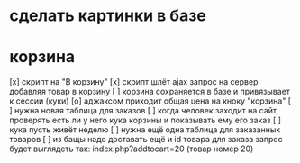 * сделать картинки в базе
* корзина
[x] скрипт на "В корзину"
[x] скрипт шлёт ajax запрос на сервер добавляя товар в корзину
[ ] корзина сохраняется в базе и привязывает к сессии (куки)
[o] аджаксом приходит общая цена на кноку "корзина"
[ ] нужна новая таблица для заказов
[ ] когда человек заходит на сайт, проверять есть ли у него кука корзины и показывать ему его заказ
[ ] кука пусть живёт неделю
[ ] нужна ещё одна таблица для заказанных товаров
[ ] из бащы надо доставать ещё и id товара для заказа
запрос будет выглядеть так: index.php?addtocart=20 (товар номер 20)

